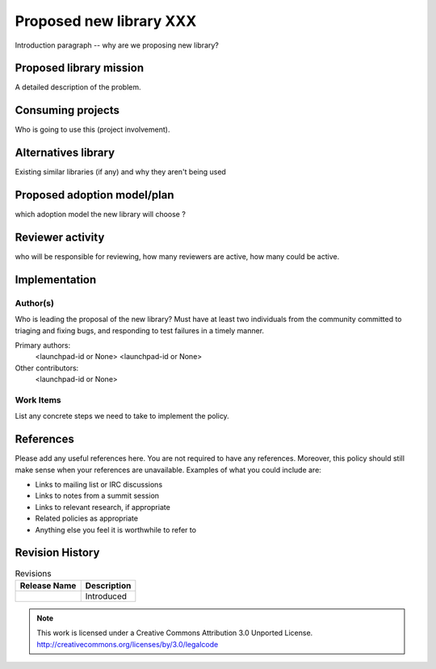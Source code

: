 ..
  This template should be in ReSTructured text.  For help with syntax,
  see http://sphinx-doc.org/rest.html

  To test out your formatting, build the docs using tox, or see:
  http://rst.ninjs.org

  The filename in the git repository should match the launchpad URL,
  for example a URL of
  https://blueprints.launchpad.net/oslo?searchtext=awesome-thing should be
  named awesome-thing.rst.

  For specs targeted at a single project, please prefix the first line
  of your commit message with the name of the project.  For example,
  if you're submitting a new feature for oslo.config, your git commit
  message should start something like: "config: My new feature".

  Wrap text at 79 columns.

  Do not delete any of the sections in this template.  If you have
  nothing to say for a whole section, just write: None

  If you would like to provide a diagram with your spec, ascii diagrams are
  required.  http://asciiflow.com/ is a very nice tool to assist with making
  ascii diagrams.  The reason for this is that the tool used to review specs is
  based purely on plain text.  Plain text will allow review to proceed without
  having to look at additional files which can not be viewed in gerrit.  It
  will also allow inline feedback on the diagram itself.

========================
Proposed new library XXX
========================

Introduction paragraph -- why are we proposing new library?

Proposed library mission
=========================

A detailed description of the problem.

Consuming projects
==================

Who is going to use this (project involvement).

Alternatives library
====================

Existing similar libraries (if any) and why they aren't being used

Proposed adoption model/plan
============================

which adoption model the new library will choose ?

Reviewer activity
=================
who will be responsible for reviewing, how many reviewers are active,
how many could be active.

Implementation
==============

Author(s)
---------

Who is leading the proposal of the new library? Must have at least two
individuals from the community committed to triaging and fixing bugs, and
responding to test failures in a timely manner.

Primary authors:
  <launchpad-id or None>
  <launchpad-id or None>
Other contributors:
  <launchpad-id or None>

Work Items
----------

List any concrete steps we need to take to implement the policy.

References
==========

Please add any useful references here. You are not required to have
any references. Moreover, this policy should still make sense when
your references are unavailable. Examples of what you could include
are:

* Links to mailing list or IRC discussions

* Links to notes from a summit session

* Links to relevant research, if appropriate

* Related policies as appropriate

* Anything else you feel it is worthwhile to refer to

Revision History
================

.. list-table:: Revisions
   :header-rows: 1

   * - Release Name
     - Description
   * -
     - Introduced

.. note::

  This work is licensed under a Creative Commons Attribution 3.0
  Unported License.
  http://creativecommons.org/licenses/by/3.0/legalcode

